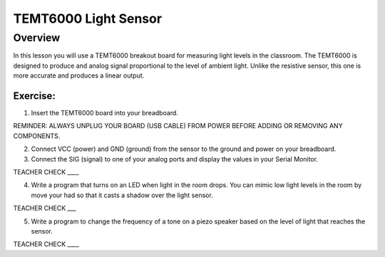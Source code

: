 TEMT6000 Light Sensor
==============

Overview
--------

In this lesson you will use a TEMT6000 breakout board for measuring light levels in the classroom. The TEMT6000 is designed to produce and
analog signal proportional to the level of ambient light. Unlike the resistive sensor, this one is more accurate and produces a linear output.

.. figure:: images/image38.png
   :alt: 

Exercise:
~~~~~~~~~

1. Insert the TEMT6000 board into your breadboard.

REMINDER: ALWAYS UNPLUG YOUR BOARD (USB CABLE) FROM POWER BEFORE ADDING
OR REMOVING ANY COMPONENTS.

2. Connect VCC (power) and GND (ground) from the sensor to the ground and power on your breadboard.
3. Connect the SIG (signal) to one of your analog ports and display the values in your Serial Monitor.

TEACHER CHECK \_\_\_\_

4. Write a program that turns on an LED when light in the room drops.
   You can mimic low light levels in the room by move your had so that it casts a shadow over the light sensor.

TEACHER CHECK \_\_\_

5. Write a program to change the frequency of a tone on a piezo speaker based on the level of light that reaches the sensor.

TEACHER CHECK \_\_\_\_
